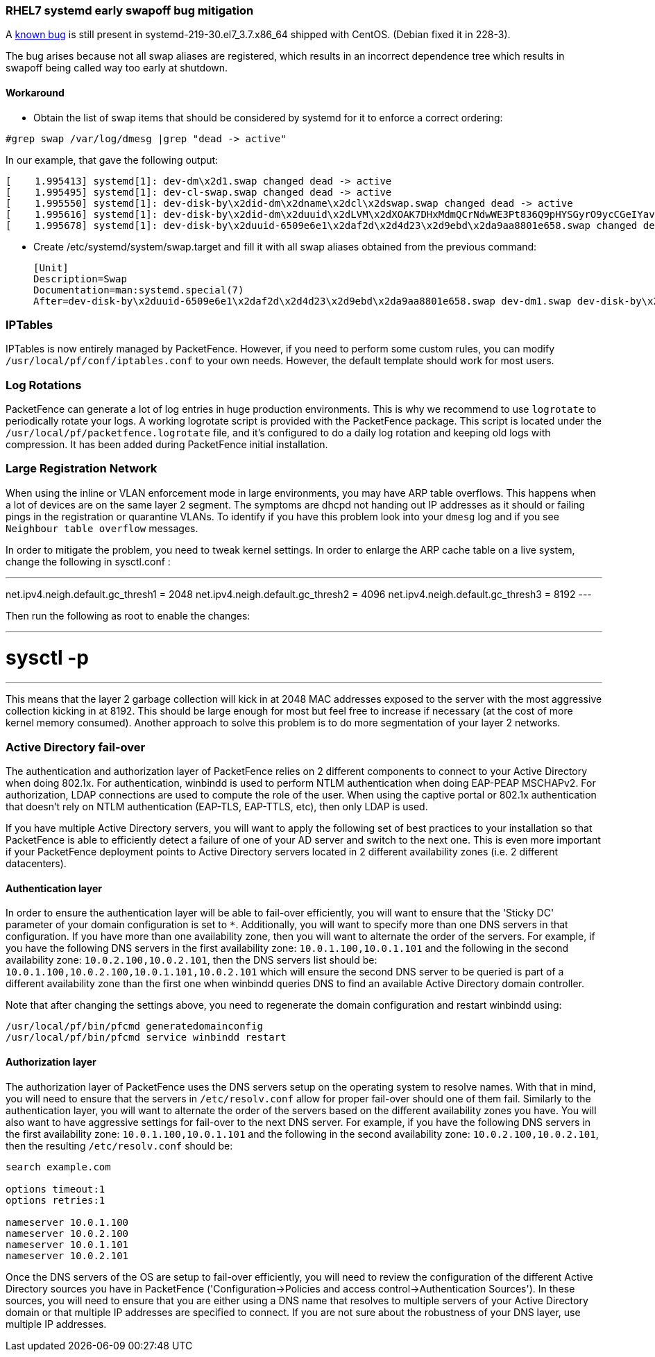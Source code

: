 // to display images directly on GitHub
ifdef::env-github[]
:encoding: UTF-8
:lang: en
:doctype: book
:toc: left
:imagesdir: ../images
endif::[]

////

    This file is part of the PacketFence project.

    See PacketFence_Installation_Guide.asciidoc
    for authors, copyright and license information.

////

//== Best Practices

=== RHEL7 systemd early swapoff bug mitigation

A https://bugzilla.redhat.com/show_bug.cgi?id=1031158[known bug] is still present in systemd-219-30.el7_3.7.x86_64 shipped with CentOS. (Debian fixed it in 228-3).

The bug arises because not all swap aliases are registered, which results in an incorrect dependence tree which results in swapoff being called way too early at shutdown.


==== Workaround

 * Obtain the list of swap items that should be considered by systemd for it to enforce a correct ordering:

----
#grep swap /var/log/dmesg |grep "dead -> active"
----

In our example, that gave the following output:


 [    1.995413] systemd[1]: dev-dm\x2d1.swap changed dead -> active
 [    1.995495] systemd[1]: dev-cl-swap.swap changed dead -> active
 [    1.995550] systemd[1]: dev-disk-by\x2did-dm\x2dname\x2dcl\x2dswap.swap changed dead -> active
 [    1.995616] systemd[1]: dev-disk-by\x2did-dm\x2duuid\x2dLVM\x2dXOAK7DHxMdmQCrNdwWE3Pt836Q9pHYSGyrO9ycCGeIYavzbamVWNKMaVUMLf1NWZ.swap changed dead -> active
 [    1.995678] systemd[1]: dev-disk-by\x2duuid-6509e6e1\x2daf2d\x2d4d23\x2d9ebd\x2da9aa8801e658.swap changed dead -> active


 * Create /etc/systemd/system/swap.target and fill it with all swap aliases obtained from the previous command:


 [Unit]
 Description=Swap
 Documentation=man:systemd.special(7)
 After=dev-disk-by\x2duuid-6509e6e1\x2daf2d\x2d4d23\x2d9ebd\x2da9aa8801e658.swap dev-dm1.swap dev-disk-by\x2did-dm\x2duuid\x2dLVM\x2dXOAK7DHxMdmQCrNdwWE3Pt836Q9pHYSGyrO9ycCGeIYavzbamVWNKMaVUMLf1NWZ.swap dev-disk-by\x2did-dm\x2dname\x2dcl\x2dswap.swap dev-cl-swap.swap dev-dm\x2d1.swap


=== IPTables

IPTables is now entirely managed by PacketFence. However, if you need to perform some custom rules, you can modify [filename]`/usr/local/pf/conf/iptables.conf` to your own needs. However, the default template should work for most users.

=== Log Rotations

PacketFence can generate a lot of log entries in huge production environments. This is why we recommend to use `logrotate` to periodically rotate your logs. A working logrotate script is provided with the PacketFence package. This script is located under the `/usr/local/pf/packetfence.logrotate` file, and it's configured to do a daily log rotation and keeping old logs with compression. It has been added during PacketFence initial installation.

=== Large Registration Network

When using the inline or VLAN enforcement mode in large environments, you may have ARP table overflows. This happens when a lot of devices are on the same layer 2 segment. The symptoms are dhcpd not handing out IP addresses as it should or failing pings in the registration or quarantine VLANs. To identify if you have this problem look into your `dmesg` log and if you see `Neighbour table overflow` messages.

In order to mitigate the problem, you need to tweak kernel settings.  In order to enlarge the ARP cache table on a live system, change the following in sysctl.conf :

---
net.ipv4.neigh.default.gc_thresh1 = 2048
net.ipv4.neigh.default.gc_thresh2 = 4096
net.ipv4.neigh.default.gc_thresh3 = 8192
---

Then run the following as root to enable the changes:

---
# sysctl -p
---

This means that the layer 2 garbage collection will kick in at 2048 MAC addresses exposed to the server with the most aggressive collection kicking in at 8192. This should be large enough for most but feel free to increase if necessary (at the cost of more kernel memory consumed). Another approach to solve this problem is to do more segmentation of your layer 2 networks.

=== Active Directory fail-over

The authentication and authorization layer of PacketFence relies on 2 different components to connect to your Active Directory when doing 802.1x. For authentication, winbindd is used to perform NTLM authentication when doing EAP-PEAP MSCHAPv2. For authorization, LDAP connections are used to compute the role of the user. 
When using the captive portal or 802.1x authentication that doesn't rely on NTLM authentication (EAP-TLS, EAP-TTLS, etc), then only LDAP is used.

If you have multiple Active Directory servers, you will want to apply the following set of best practices to your installation so that PacketFence is able to efficiently detect a failure of one of your AD server and switch to the next one. This is even more important if your PacketFence deployment points to Active Directory servers located in 2 different availability zones (i.e. 2 different datacenters).

==== Authentication layer

In order to ensure the authentication layer will be able to fail-over efficiently, you will want to ensure that the 'Sticky DC' parameter of your domain configuration is set to `*`. Additionally, you will want to specify more than one DNS servers in that configuration. If you have more than one availability zone, then you will want to alternate the order of the servers. For example, if you have the following DNS servers in the first availability zone: `10.0.1.100,10.0.1.101` and the following in the second availability zone: `10.0.2.100,10.0.2.101`, then the DNS servers list should be: `10.0.1.100,10.0.2.100,10.0.1.101,10.0.2.101` which will ensure the second DNS server to be queried is part of a different availability zone than the first one when winbindd queries DNS to find an available Active Directory domain controller. 

Note that after changing the settings above, you need to regenerate the domain configuration and restart winbindd using:

  /usr/local/pf/bin/pfcmd generatedomainconfig
  /usr/local/pf/bin/pfcmd service winbindd restart

==== Authorization layer

The authorization layer of PacketFence uses the DNS servers setup on the operating system to resolve names. With that in mind, you will need to ensure that the servers in `/etc/resolv.conf` allow for proper fail-over should one of them fail. Similarly to the authentication layer, you will want to alternate the order of the servers based on the different availability zones you have. You will also want to have aggressive settings for fail-over to the next DNS server. For example, if you have the following DNS servers in the first availability zone: `10.0.1.100,10.0.1.101` and the following in the second availability zone: `10.0.2.100,10.0.2.101`, then the resulting `/etc/resolv.conf` should be:

```
search example.com

options timeout:1
options retries:1

nameserver 10.0.1.100
nameserver 10.0.2.100
nameserver 10.0.1.101
nameserver 10.0.2.101
```

Once the DNS servers of the OS are setup to fail-over efficiently, you will need to review the configuration of the different Active Directory sources you have in PacketFence ('Configuration->Policies and access control->Authentication Sources'). In these sources, you will need to ensure that you are either using a DNS name that resolves to multiple servers of your Active Directory domain or that multiple IP addresses are specified to connect. If you are not sure about the robustness of your DNS layer, use multiple IP addresses.

